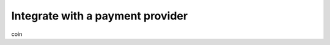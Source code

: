 =================================
Integrate with a payment provider
=================================

coin